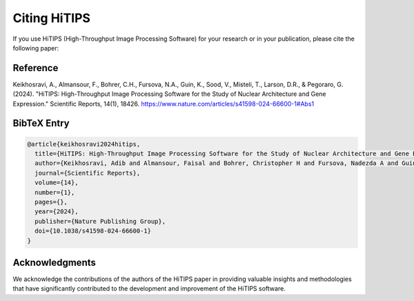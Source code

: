 Citing HiTIPS
=============

If you use HiTIPS (High-Throughput Image Processing Software) for your research or in your publication, please cite the following paper:

Reference
---------

Keikhosravi, A., Almansour, F., Bohrer, C.H., Fursova, N.A., Guin, K., Sood, V., Misteli, T., Larson, D.R., & Pegoraro, G. (2024). "HiTIPS: High-Throughput Image Processing Software for the Study of Nuclear Architecture and Gene Expression." Scientific Reports, 14(1), 18426. https://www.nature.com/articles/s41598-024-66600-1#Abs1

BibTeX Entry
------------

.. code-block:: bibtex

    @article{keikhosravi2024hitips,
      title={HiTIPS: High-Throughput Image Processing Software for the Study of Nuclear Architecture and Gene Expression},
      author={Keikhosravi, Adib and Almansour, Faisal and Bohrer, Christopher H and Fursova, Nadezda A and Guin, Krishnendu and Sood, Varun and Misteli, Tom and Larson, Daniel R and Pegoraro, Gianluca},
      journal={Scientific Reports},
      volume={14},
      number={1},
      pages={},
      year={2024},
      publisher={Nature Publishing Group},
      doi={10.1038/s41598-024-66600-1}
    }

Acknowledgments
---------------

We acknowledge the contributions of the authors of the HiTIPS paper in providing valuable insights and methodologies that have significantly contributed to the development and improvement of the HiTIPS software.
